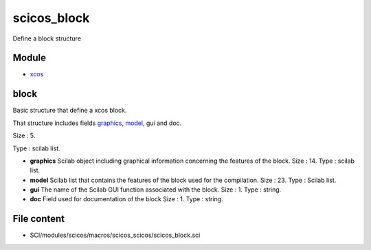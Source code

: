 


scicos_block
============

Define a block structure



Module
~~~~~~


+ `xcos`_




block
~~~~~

Basic structure that define a xcos block.

That structure includes fields `graphics`_, `model`_, gui and doc.





Size : 5.

Type : scilab list.




+ **graphics** Scilab object including graphical information
  concerning the features of the block. Size : 14. Type : scilab list.
+ **model** Scilab list that contains the features of the block used
  for the compilation. Size : 23. Type : Scilab list.
+ **gui** The name of the Scilab GUI function associated with the
  block. Size : 1. Type : string.
+ **doc** Field used for documentation of the block Size : 1. Type :
  string.




File content
~~~~~~~~~~~~


+ SCI/modules/scicos/macros/scicos_scicos/scicos_block.sci


.. _graphics: scicos_graphics.html
.. _xcos: xcos.html
.. _model: scicos_model.html


